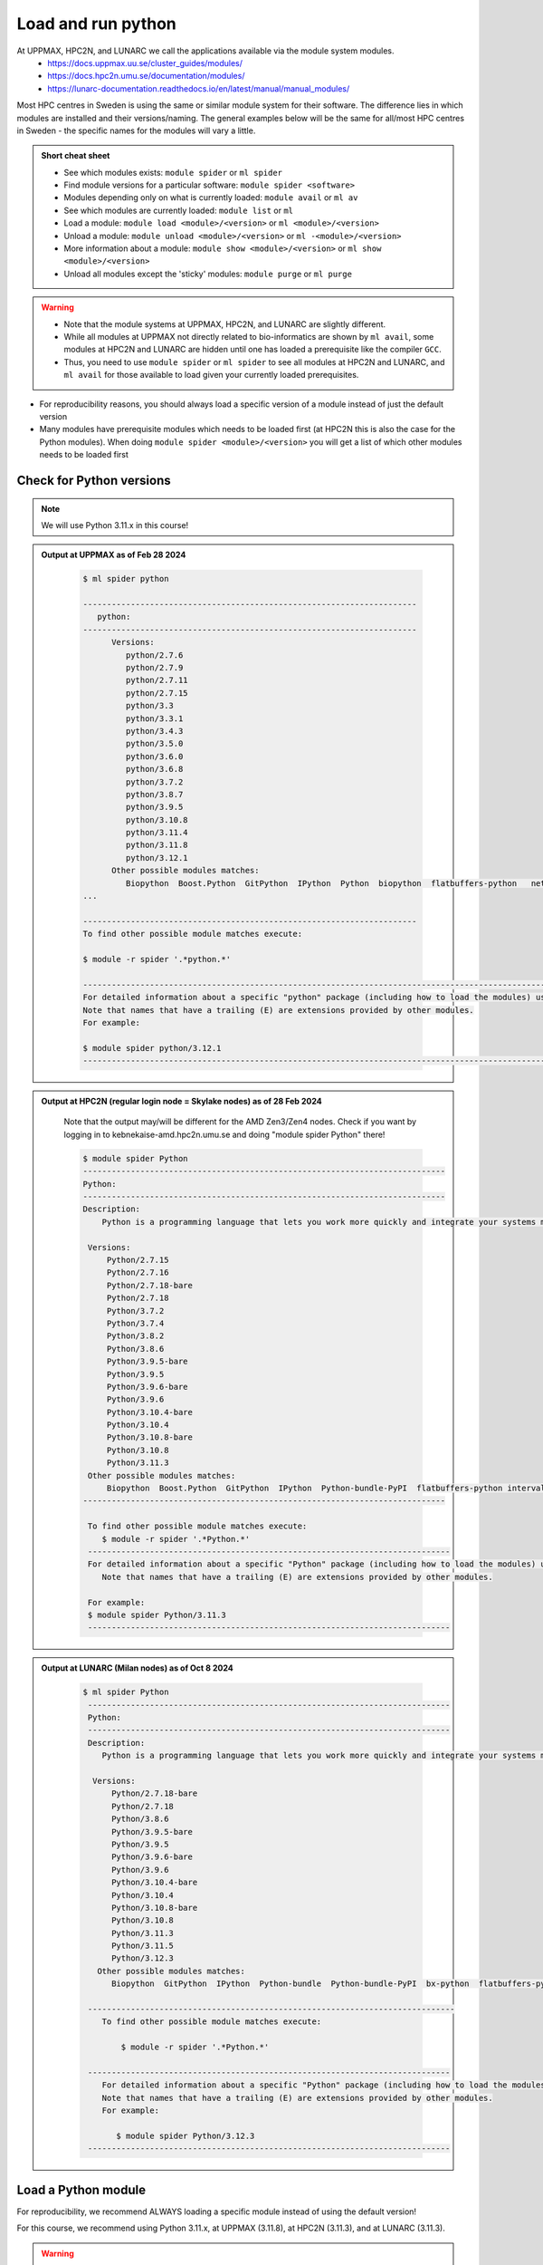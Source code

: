 Load and run python
===================

At UPPMAX, HPC2N, and LUNARC we call the applications available via the module system modules. 
    - https://docs.uppmax.uu.se/cluster_guides/modules/ 
    - https://docs.hpc2n.umu.se/documentation/modules/
    - https://lunarc-documentation.readthedocs.io/en/latest/manual/manual_modules/ 

Most HPC centres in Sweden is using the same or similar module system for their software. The difference lies in which modules are installed and their versions/naming. The general examples below will be the same for all/most HPC centres in Sweden - the specific names for the modules will vary a little.
   
.. objectives:: 

   - Learn how to load Python
   - Learn how to run Python scripts and start the Python command line

.. admonition:: Short cheat sheet
    :class: dropdown 
    
    - See which modules exists: ``module spider`` or ``ml spider``
    - Find module versions for a particular software: ``module spider <software>``
    - Modules depending only on what is currently loaded: ``module avail`` or ``ml av``
    - See which modules are currently loaded: ``module list`` or ``ml``
    - Load a module: ``module load <module>/<version>`` or ``ml <module>/<version>``
    - Unload a module: ``module unload <module>/<version>`` or ``ml -<module>/<version>``
    - More information about a module: ``module show <module>/<version>`` or ``ml show <module>/<version>``
    - Unload all modules except the 'sticky' modules: ``module purge`` or ``ml purge``
    
.. warning::
   
   - Note that the module systems at UPPMAX, HPC2N, and LUNARC are slightly different. 
   - While all modules at UPPMAX not directly related to bio-informatics are shown by ``ml avail``, some modules at HPC2N and LUNARC are hidden until one has loaded a prerequisite like the compiler ``GCC``.
   - Thus, you need to use ``module spider`` or ``ml spider`` to see all modules at HPC2N and LUNARC, and ``ml avail`` for those available to load given your currently loaded prerequisites.  


- For reproducibility reasons, you should always load a specific version of a module instead of just the default version
- Many modules have prerequisite modules which needs to be loaded first (at HPC2N this is also the case for the Python modules). When doing ``module spider <module>/<version>`` you will get a list of which other modules needs to be loaded first


Check for Python versions
-------------------------

.. type-along::
   
   Checking for Python versions 
   
   .. tabs::

      .. tab:: UPPMAX

         Check all available Python versions with:

         .. code-block:: console

            $ module avail python


      .. tab:: HPC2N
   
         Check all available Python versions with:

         .. code-block:: console
 
            $ module spider Python
      
         To see how to load a specific version of Python, including the prerequisites, do 

         .. code-block:: console
   
            $ module spider Python/<version>

         Example for Python 3.11.3 

         .. code-block:: console

            $ module spider Python/3.11.3 


      .. tab:: LUNARC
   
         Check all available version Python versions with:

         .. code-block:: console
 
            $ ml spider Python
      
         To see how to load a specific version of Python, including the prerequisites, do 

         .. code-block:: console
   
            $ ml spider Python/<version>

         Example for Python 3.11.3 

         .. code-block:: console

            $ module spider Python/3.11.3 

.. note::

   We will use Python 3.11.x in this course! 

.. admonition:: Output at UPPMAX as of Feb 28 2024
   :class: dropdown
    
       .. code-block::  console
    
          $ ml spider python

          ----------------------------------------------------------------------
             python:
          ----------------------------------------------------------------------
                Versions:
                   python/2.7.6
                   python/2.7.9
                   python/2.7.11
                   python/2.7.15
                   python/3.3
                   python/3.3.1
                   python/3.4.3
                   python/3.5.0
                   python/3.6.0
                   python/3.6.8
                   python/3.7.2
                   python/3.8.7
                   python/3.9.5
                   python/3.10.8
                   python/3.11.4
                   python/3.11.8
                   python/3.12.1
                Other possible modules matches:
                   Biopython  Boost.Python  GitPython  IPython  Python  biopython  flatbuffers-python   netcdf4-python  
          ...

          ----------------------------------------------------------------------
          To find other possible module matches execute:

          $ module -r spider '.*python.*'

          -------------------------------------------------------------------------------------------------------
          For detailed information about a specific "python" package (including how to load the modules) use the module's full name.
          Note that names that have a trailing (E) are extensions provided by other modules.
          For example:

          $ module spider python/3.12.1
          -------------------------------------------------------------------------------------------------------

.. admonition:: Output at HPC2N (regular login node = Skylake nodes) as of 28 Feb 2024  
    :class: dropdown

        Note that the output may/will be different for the AMD Zen3/Zen4 nodes. Check if you want by logging in to kebnekaise-amd.hpc2n.umu.se and doing "module spider Python" there! 

        .. code-block:: console

           $ module spider Python
           ----------------------------------------------------------------------------
           Python:
           ----------------------------------------------------------------------------
           Description:
               Python is a programming language that lets you work more quickly and integrate your systems more effectively.
    
            Versions:
                Python/2.7.15   
                Python/2.7.16  
                Python/2.7.18-bare 
                Python/2.7.18  
                Python/3.7.2   
                Python/3.7.4   
                Python/3.8.2   
                Python/3.8.6   
                Python/3.9.5-bare  
                Python/3.9.5   
                Python/3.9.6-bare  
                Python/3.9.6   
                Python/3.10.4-bare
                Python/3.10.4
                Python/3.10.8-bare
                Python/3.10.8
                Python/3.11.3
            Other possible modules matches:
                Biopython  Boost.Python  GitPython  IPython  Python-bundle-PyPI  flatbuffers-python intervaltree-python  ...
           ----------------------------------------------------------------------------

            To find other possible module matches execute:
               $ module -r spider '.*Python.*'
            ----------------------------------------------------------------------------
            For detailed information about a specific "Python" package (including how to load the modules) use the module's full name.
               Note that names that have a trailing (E) are extensions provided by other modules.
       
            For example:
            $ module spider Python/3.11.3
            ----------------------------------------------------------------------------


.. admonition:: Output at LUNARC (Milan nodes) as of Oct 8 2024
   :class: dropdown
    
       .. code-block::  console
    
          $ ml spider Python
           ----------------------------------------------------------------------------
           Python:
           ----------------------------------------------------------------------------
           Description:
              Python is a programming language that lets you work more quickly and integrate your systems more effectively.
        
            Versions:
                Python/2.7.18-bare
                Python/2.7.18
                Python/3.8.6
                Python/3.9.5-bare
                Python/3.9.5
                Python/3.9.6-bare
                Python/3.9.6
                Python/3.10.4-bare
                Python/3.10.4
                Python/3.10.8-bare
                Python/3.10.8
                Python/3.11.3
                Python/3.11.5
                Python/3.12.3
             Other possible modules matches:
                Biopython  GitPython  IPython  Python-bundle  Python-bundle-PyPI  bx-python  flatbuffers-python  meson-python  netcdf4-python  protobuf-python

           -----------------------------------------------------------------------------
              To find other possible module matches execute:
            
                  $ module -r spider '.*Python.*'

           ----------------------------------------------------------------------------
              For detailed information about a specific "Python" package (including how to load the modules) use the module's full name.
              Note that names that have a trailing (E) are extensions provided by other modules.
              For example:
            
                 $ module spider Python/3.12.3
           ----------------------------------------------------------------------------


Load a Python module
--------------------

For reproducibility, we recommend ALWAYS loading a specific module instead of using the default version! 

For this course, we recommend using Python 3.11.x, at UPPMAX (3.11.8), at HPC2N (3.11.3), and at LUNARC (3.11.3).

.. type-along::
    
   Loading a Python module. Here Python 3.11.x

   .. tabs::

      .. tab:: UPPMAX
   
         Go back and check which Python modules were available. To load version 3.11.8, do:

         .. code-block:: console

            $ module load python/3.11.8
        
         Note: Lowercase ``p``.
         For short, you can also use: 

         .. code-block:: console

            $ ml python/3.11.8

 
      .. tab:: HPC2N

         .. code-block:: console

            $ module load GCC/12.3.0 Python/3.11.3

         Note: Uppercase ``P``.   
         For short, you can also use: 

         .. code-block:: console

            $ ml GCC/12.3.0 Python/3.11.3


      .. tab:: LUNARC 

         .. code-block:: console

            $ module load GCC/12.3.0 Python/3.11.3 

         Note: Uppercase ``P``.
         For short, you can also use: 

         .. code-block:: console 

            $ ml GCC/12.3.0 Python/3.11.3 


.. warning::

   + UPPMAX: Don’t use system-installed python (2.7.5)
   + UPPMAX: Don't use system installed python3 (3.6.8)
   + HPC2N: Don’t use system-installed python (2.7.18)
   + HPC2N: Don’t use system-installed python3  (3.8.10)
   + LUNARC: Don’t use system-installed python/python3 (3.9.18) 

   + ALWAYS use python module

.. admonition:: Why are there both Python/2.X.Y and Python/3.Z.W modules?

    Some existing software might use `Python2` and some will use `Python3`. Some of the Python packages have both `Python2` and `Python3` versions. Check what your software as well as the installed modules need when you pick!  
    
.. admonition:: UPPMAX: Why are there both python/3.X.Y and python3/3.X.Y modules?

    Sometimes existing software might use `python2` and there's nothing you can do about that. In pipelines and other toolchains the different tools may together require both `python2` and `python3`.
    Here's how you handle that situation:
    
    + You can run two python modules at the same time if ONE of the module is ``python/2.X.Y`` and the other module is ``python3/3.X.Y`` (not ``python/3.X.Y``).

.. admonition:: LUNARC: Are ``python`` and ``python3`` equivalent, or does the former load Python/2.X.Y?

    The answer depends on which module is loaded. If Python/3.X.Y is loaded, then ``python`` is just an alias for ``python3`` and it will start the same command line. However, if Python/2.7.X is loaded, then `python` will start the Python/2.7.X command line while `python3` will start the system version (3.9.18).
    If you load Python/2.7.X and then try to load Python/3.X.Y as well, or vice-versa, the most recently loaded Python version will replace anything loaded prior, and all dependencies will be upgraded or downgraded to match. Only the system's Python/3.X.Y version can be run at the same time as a version of Python/2.7.X.
    
Run
---

Run Python script
#################

    
You can run a python script in the shell like this:

.. code-block:: console

   $ python example.py

or, if you loaded a python3 module, you can use:

.. code-block:: console

   $ python3 example.py

since python is a symbolic link to python3 in this case. 

NOTE: *only* run jobs that are short and/or do not use a lot of resources from the command line. Otherwise use the batch system!
    
.. note::

   Real cases will be tested in the **batch session** (https://uppmax.github.io/R-matlab-julia-HPC/python/batchPython.html). 

Run an interactive Python shell
###############################

For more interactiveness you can run Ipython.

.. type-along::

   Starting ipython

   .. tabs::

      .. tab:: UPPMAX

         NOTE: remember to load a python module first. Then start IPython from the terminal
      
         .. code-block:: console

            $ ipython 
    
         or 

         .. code-block:: console

            $ ipython3 
         
         UPPMAX has also ``jupyter-notebook`` installed and available from the loaded Python module. Start with
       
         .. code-block:: console

            $ jupyter-notebook 

         
      .. tab:: HPC2N
      
         NOTE: remember to load an **IPython** module first. You can see possible modules with 

         .. code-block:: console

            $ module spider IPython

         Then load one of them, for instance 8.14.0:

         .. code-block:: sh

            $ ml GCC/12.3.0 IPython/8.14.0

         Then start Ipython with (lowercase):

         .. code-block:: console

            $ ipython

         HPC2N also has Jupyter notebook/JupyterLab. More about that in the specific session.


      .. tab:: LUNARC

         LUNARC provides Jupyter Lab, Jupyter Notebook, and Spyder in ``Applications-Python``. LUNARC favors graphical development environments for interactive scripts; these are configured to run on our compute nodes with GfxLauncher as long as they are started from the ``Applications-Python`` menu (or the interactive terminal in ``Applications-General``). Jupyter Lab will be discussed in a later session. The Spyder IDE is currently associated with Anaconda3, but will be maintained separately and kept available after Anaconda is removed. However, if you want to use Python at the command line, with syntax coloring and without using a batch script, you can use IPython in the regular (front-end) or interactive (back-end) terminals.
         NOTE: remember to load an **IPython** module first. You can see possible modules and their prerequisites with 

         .. code-block:: console

            $ ml spider IPython

         Then load one of them, for instance 8.14.0:

         .. code-block:: sh

            $ ml GCC/12.2.0 IPython/8.14.0

         Then start Ipython with (lowercase):

         .. code-block:: console

            $ ipython


**Examples** (Try them out! Remember to load suitable modules first!) 

Python

.. code-block:: console

   $ python
   Python 3.11.3 (main, Oct 30 2023, 16:00:15) [GCC 12.3.0] on linux
   Type "help", "copyright", "credits" or "license" for more information.

.. code-block:: python

   >>> a=3
   >>> b=7
   >>> c=a+b
   >>> c
   10

iPython

.. code-block:: console

    $ ipython
    Python 3.11.3 (main, Oct 30 2023, 16:00:15) [GCC 12.3.0]
    Type 'copyright', 'credits' or 'license' for more information
    IPython 8.14.0 -- An enhanced Interactive Python. Type '?' for help.

.. code-block:: ipython

   In [1]: a=3
   In [2]: b=7
   In [3]: c=a+b
   In [4]: c
   Out[4]: 10


- Exit Python or IPython with <Ctrl-D>, "quit()" or "exit()" in the python prompt

Python

.. code-block:: python

    >>> <Ctrl-D>
    >>> quit()
    >>> exit()

iPython

.. code-block:: ipython

    In [2]: <Ctrl-D>
    In [12]: quit()
    In [17]: exit()

.. keypoints::

   - Before you can run Python scripts or work in a Python shell, first load a python module and probable prerequisites
   - Start a Python shell session either with ``python`` or ``ipython``
   - Run scripts with ``python <script.py>``
    

